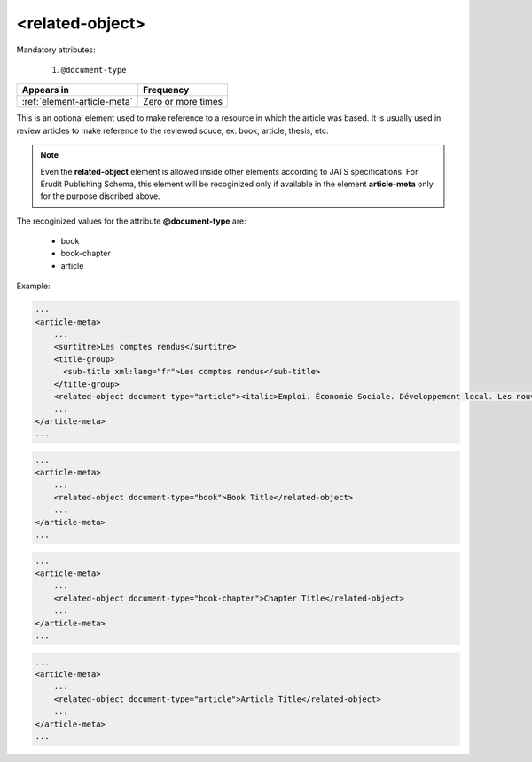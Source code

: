 .. _element-related-object:

<related-object>
================

Mandatory attributes:

  1. ``@document-type``

+------------------------------+--------------------+
| Appears in                   | Frequency          |
+==============================+====================+
| :ref:`element-article-meta`  | Zero or more times |
+------------------------------+--------------------+

This is an optional element used to make reference to a resource in which the
article was based. It is usually used in review articles to make reference to the
reviewed souce, ex: book, article, thesis, etc.

.. note::

    Even the **related-object** element is allowed inside other elements according to JATS
    specifications. For Érudit Publishing Schema, this element will be recoginized only
    if available in the element **article-meta** only for the purpose discribed above.

The recoginized values for the attribute **@document-type** are:

    * book
    * book-chapter
    * article

Example:

.. code-block:: xml

    ...
    <article-meta>
        ...
        <surtitre>Les comptes rendus</surtitre>
        <title-group>
          <sub-title xml:lang="fr">Les comptes rendus</sub-title>
        </title-group>
        <related-object document-type="article"><italic>Emploi. Économie Sociale. Développement local. Les nouvelles filières</italic>, Yvan Comeau, Louis Favreau, Benoît Lévesque et Marguerite Mendell, Sainte-Foy, Presses de l’Université du Québec, 2001, 336 p.</related-object>
        ...
    </article-meta>
    ...


.. code-block:: xml

    ...
    <article-meta>
        ...
        <related-object document-type="book">Book Title</related-object>
        ...
    </article-meta>
    ...

.. code-block:: xml

    ...
    <article-meta>
        ...
        <related-object document-type="book-chapter">Chapter Title</related-object>
        ...
    </article-meta>
    ...

.. code-block:: xml

    ...
    <article-meta>
        ...
        <related-object document-type="article">Article Title</related-object>
        ...
    </article-meta>
    ...

.. {"reviewed_on": "20190226", "by": "fabio.batalha@erudit.org"}
